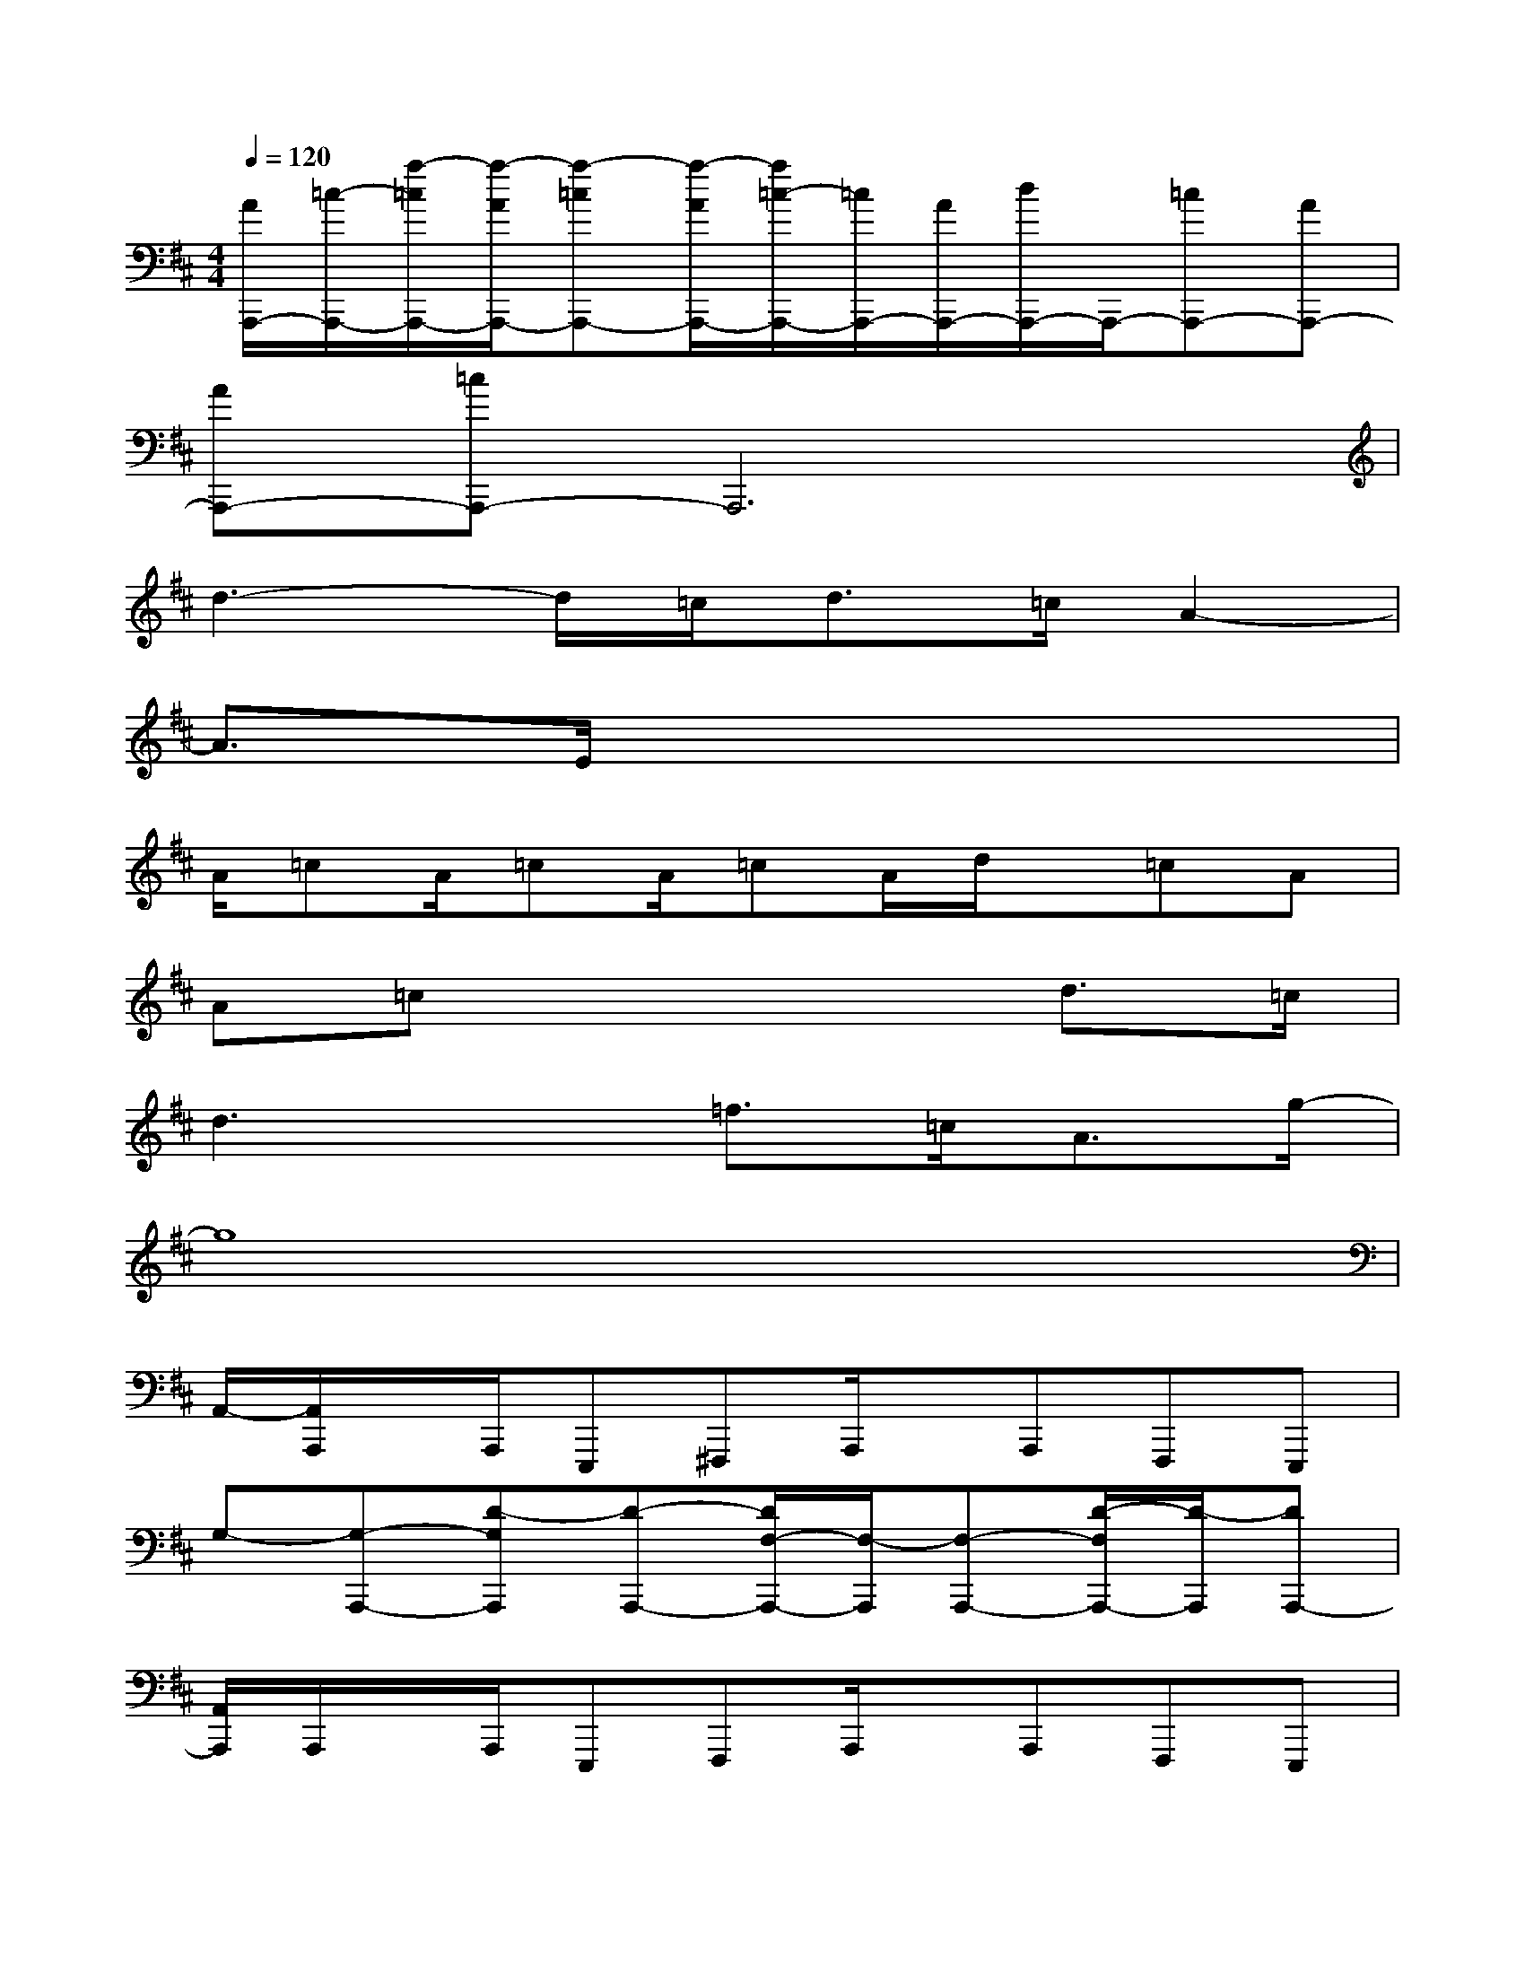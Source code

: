 X:1
T:
M:4/4
L:1/8
Q:1/4=120
K:D%2sharps
V:1
[A/2A,,,/2-][=c/2-A,,,/2-][a/2-=c/2A,,,/2-][a/2-A/2A,,,/2-][a-=cA,,,-][a/2-A/2A,,,/2-][a/2=c/2-A,,,/2-][=c/2A,,,/2-][A/2A,,,/2-][d/2A,,,/2-]A,,,/2-[=cA,,,-][AA,,,-]|
[AA,,,-][=cA,,,-]A,,,6|
d3-d/2=c<d=c/2A2-|
A3/2E/2x6|
A/2=cA/2=cA/2=cA/2d/2x/2=cA|
A=cx4d3/2=c/2|
d3x=f>=cA3/2g/2-|
g8|
A,,/2-[A,,/2A,,,/2]x/2A,,,/2E,,,^F,,,A,,,/2x/2A,,,F,,,E,,,|
G,-[G,-A,,,-][D-G,A,,,][D-A,,,-][D/2F,/2-A,,,/2-][F,/2-A,,,/2][F,-A,,,-][D/2-F,/2A,,,/2-][D/2-A,,,/2][DA,,,-]|
[A,,/2A,,,/2]A,,,/2x/2A,,,/2E,,,F,,,A,,,/2x/2A,,,F,,,E,,,|
[D-G,-][D2-G,2-A,,,2][D-G,A,,,-][D-F,-A,,,][D2-F,2-A,,,2][D/2-F,/2A,,,/2-][D/2A,,,/2-]|
[^C/2-A,/2-E,/2-A,,/2-A,,,/2][C/2-A,/2-E,/2-A,,/2-A,,,/2][C/2-A,/2-E,/2-A,,/2-][C/2-A,/2-E,/2-A,,/2-A,,,/2][C-A,-E,-A,,-E,,,][C-A,-E,-A,,-F,,,][C/2-A,/2-E,/2-A,,/2-A,,,/2][C/2-A,/2-E,/2-A,,/2-][C-A,-E,-A,,-A,,,][C-A,-E,-A,,-F,,,][C/2A,/2-E,/2A,,/2-E,,,/2-][A,/2A,,/2E,,,/2]|
[D-A,-G,-][D2-A,2-G,2-A,,,2][D-A,-G,A,,,-][D-A,F,-A,,,][D2-A,2-F,2-A,,,2][D/2-A,/2-F,/2A,,,/2-][D/2A,/2A,,,/2-]|
[C/2-B,/2-A,/2-E,/2-A,,/2-A,,,/2][C/2-B,/2A,/2-E,/2-A,,/2-A,,,/2][C/2-A,/2-E,/2-A,,/2-][C/2-A,/2-E,/2-A,,/2-A,,,/2][C-A,-E,-A,,-E,,,][C-A,-E,-A,,-F,,,][C/2-A,/2-E,/2-A,,/2-A,,,/2][C/2-A,/2-E,/2-A,,/2-][C-A,-E,-A,,-A,,,][C-A,-E,-A,,-F,,,][C/2A,/2-E,/2A,,/2-E,,,/2-][A,/2-A,,/2E,,,/2]|
[D-A,-G,-][D3/2-A,3/2G,3/2-A,,,3/2-][D/2-G,/2-A,,,/2][D-G,A,,,-][D-A,-F,-A,,,][D2-A,2-F,2-A,,,2][D/2-A,/2F,/2A,,,/2-][D/2A,,,/2-]